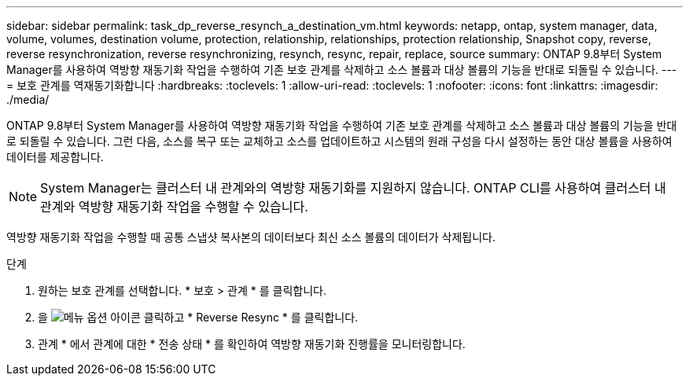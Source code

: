 ---
sidebar: sidebar 
permalink: task_dp_reverse_resynch_a_destination_vm.html 
keywords: netapp, ontap, system manager, data, volume, volumes, destination volume, protection, relationship, relationships, protection relationship, Snapshot copy, reverse, reverse resynchronization, reverse resynchronizing, resynch, resync, repair, replace, source 
summary: ONTAP 9.8부터 System Manager를 사용하여 역방향 재동기화 작업을 수행하여 기존 보호 관계를 삭제하고 소스 볼륨과 대상 볼륨의 기능을 반대로 되돌릴 수 있습니다. 
---
= 보호 관계를 역재동기화합니다
:hardbreaks:
:toclevels: 1
:allow-uri-read: 
:toclevels: 1
:nofooter: 
:icons: font
:linkattrs: 
:imagesdir: ./media/


[role="lead"]
ONTAP 9.8부터 System Manager를 사용하여 역방향 재동기화 작업을 수행하여 기존 보호 관계를 삭제하고 소스 볼륨과 대상 볼륨의 기능을 반대로 되돌릴 수 있습니다. 그런 다음, 소스를 복구 또는 교체하고 소스를 업데이트하고 시스템의 원래 구성을 다시 설정하는 동안 대상 볼륨을 사용하여 데이터를 제공합니다.

[NOTE]
====
System Manager는 클러스터 내 관계와의 역방향 재동기화를 지원하지 않습니다. ONTAP CLI를 사용하여 클러스터 내 관계와 역방향 재동기화 작업을 수행할 수 있습니다.

====
역방향 재동기화 작업을 수행할 때 공통 스냅샷 복사본의 데이터보다 최신 소스 볼륨의 데이터가 삭제됩니다.

.단계
. 원하는 보호 관계를 선택합니다. * 보호 > 관계 * 를 클릭합니다.
. 을 image:icon_kabob.gif["메뉴 옵션 아이콘"] 클릭하고 * Reverse Resync * 를 클릭합니다.
. 관계 * 에서 관계에 대한 * 전송 상태 * 를 확인하여 역방향 재동기화 진행률을 모니터링합니다.

